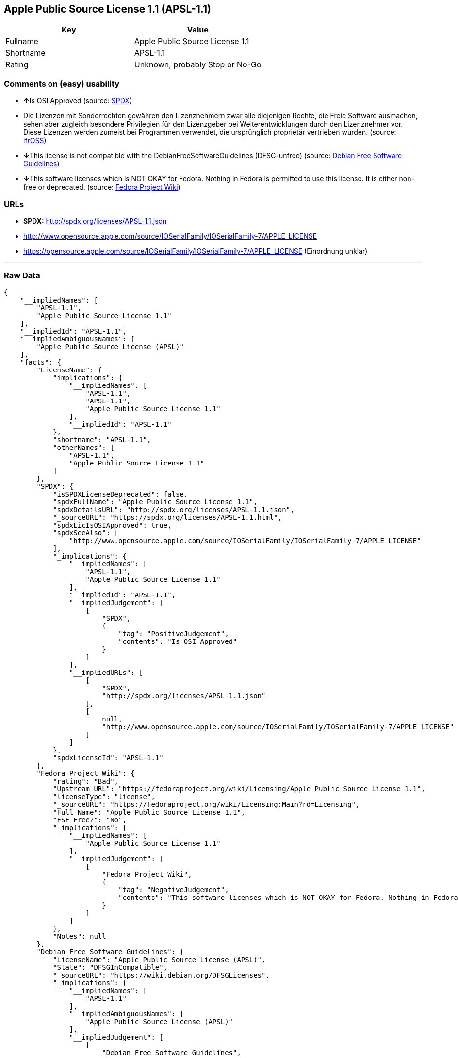 == Apple Public Source License 1.1 (APSL-1.1)

[cols=",",options="header",]
|=========================================
|Key |Value
|Fullname |Apple Public Source License 1.1
|Shortname |APSL-1.1
|Rating |Unknown, probably Stop or No-Go
|=========================================

=== Comments on (easy) usability

* **↑**Is OSI Approved (source:
https://spdx.org/licenses/APSL-1.1.html[SPDX])
* Die Lizenzen mit Sonderrechten gewähren den Lizenznehmern zwar alle
diejenigen Rechte, die Freie Software ausmachen, sehen aber zugleich
besondere Privilegien für den Lizenzgeber bei Weiterentwicklungen durch
den Lizenznehmer vor. Diese Lizenzen werden zumeist bei Programmen
verwendet, die ursprünglich proprietär vertrieben wurden. (source:
https://ifross.github.io/ifrOSS/Lizenzcenter[ifrOSS])
* **↓**This license is not compatible with the
DebianFreeSoftwareGuidelines (DFSG-unfree) (source:
https://wiki.debian.org/DFSGLicenses[Debian Free Software Guidelines])
* **↓**This software licenses which is NOT OKAY for Fedora. Nothing in
Fedora is permitted to use this license. It is either non-free or
deprecated. (source:
https://fedoraproject.org/wiki/Licensing:Main?rd=Licensing[Fedora
Project Wiki])

=== URLs

* *SPDX:* http://spdx.org/licenses/APSL-1.1.json
* http://www.opensource.apple.com/source/IOSerialFamily/IOSerialFamily-7/APPLE_LICENSE
* https://opensource.apple.com/source/IOSerialFamily/IOSerialFamily-7/APPLE_LICENSE
(Einordnung unklar)

'''''

=== Raw Data

....
{
    "__impliedNames": [
        "APSL-1.1",
        "Apple Public Source License 1.1"
    ],
    "__impliedId": "APSL-1.1",
    "__impliedAmbiguousNames": [
        "Apple Public Source License (APSL)"
    ],
    "facts": {
        "LicenseName": {
            "implications": {
                "__impliedNames": [
                    "APSL-1.1",
                    "APSL-1.1",
                    "Apple Public Source License 1.1"
                ],
                "__impliedId": "APSL-1.1"
            },
            "shortname": "APSL-1.1",
            "otherNames": [
                "APSL-1.1",
                "Apple Public Source License 1.1"
            ]
        },
        "SPDX": {
            "isSPDXLicenseDeprecated": false,
            "spdxFullName": "Apple Public Source License 1.1",
            "spdxDetailsURL": "http://spdx.org/licenses/APSL-1.1.json",
            "_sourceURL": "https://spdx.org/licenses/APSL-1.1.html",
            "spdxLicIsOSIApproved": true,
            "spdxSeeAlso": [
                "http://www.opensource.apple.com/source/IOSerialFamily/IOSerialFamily-7/APPLE_LICENSE"
            ],
            "_implications": {
                "__impliedNames": [
                    "APSL-1.1",
                    "Apple Public Source License 1.1"
                ],
                "__impliedId": "APSL-1.1",
                "__impliedJudgement": [
                    [
                        "SPDX",
                        {
                            "tag": "PositiveJudgement",
                            "contents": "Is OSI Approved"
                        }
                    ]
                ],
                "__impliedURLs": [
                    [
                        "SPDX",
                        "http://spdx.org/licenses/APSL-1.1.json"
                    ],
                    [
                        null,
                        "http://www.opensource.apple.com/source/IOSerialFamily/IOSerialFamily-7/APPLE_LICENSE"
                    ]
                ]
            },
            "spdxLicenseId": "APSL-1.1"
        },
        "Fedora Project Wiki": {
            "rating": "Bad",
            "Upstream URL": "https://fedoraproject.org/wiki/Licensing/Apple_Public_Source_License_1.1",
            "licenseType": "license",
            "_sourceURL": "https://fedoraproject.org/wiki/Licensing:Main?rd=Licensing",
            "Full Name": "Apple Public Source License 1.1",
            "FSF Free?": "No",
            "_implications": {
                "__impliedNames": [
                    "Apple Public Source License 1.1"
                ],
                "__impliedJudgement": [
                    [
                        "Fedora Project Wiki",
                        {
                            "tag": "NegativeJudgement",
                            "contents": "This software licenses which is NOT OKAY for Fedora. Nothing in Fedora is permitted to use this license. It is either non-free or deprecated."
                        }
                    ]
                ]
            },
            "Notes": null
        },
        "Debian Free Software Guidelines": {
            "LicenseName": "Apple Public Source License (APSL)",
            "State": "DFSGInCompatible",
            "_sourceURL": "https://wiki.debian.org/DFSGLicenses",
            "_implications": {
                "__impliedNames": [
                    "APSL-1.1"
                ],
                "__impliedAmbiguousNames": [
                    "Apple Public Source License (APSL)"
                ],
                "__impliedJudgement": [
                    [
                        "Debian Free Software Guidelines",
                        {
                            "tag": "NegativeJudgement",
                            "contents": "This license is not compatible with the DebianFreeSoftwareGuidelines (DFSG-unfree)"
                        }
                    ]
                ]
            },
            "Comment": null,
            "LicenseId": "APSL-1.1"
        },
        "ifrOSS": {
            "ifrKind": "IfrLicenseWithSpecialRights",
            "ifrURL": "https://opensource.apple.com/source/IOSerialFamily/IOSerialFamily-7/APPLE_LICENSE (Einordnung unklar)",
            "_sourceURL": "https://ifross.github.io/ifrOSS/Lizenzcenter",
            "ifrName": "Apple Public Source License 1.1",
            "ifrId": null,
            "_implications": {
                "__impliedNames": [
                    "Apple Public Source License 1.1"
                ],
                "__impliedJudgement": [
                    [
                        "ifrOSS",
                        {
                            "tag": "NeutralJudgement",
                            "contents": "Die Lizenzen mit Sonderrechten gewÃ¤hren den Lizenznehmern zwar alle diejenigen Rechte, die Freie Software ausmachen, sehen aber zugleich besondere Privilegien fÃ¼r den Lizenzgeber bei Weiterentwicklungen durch den Lizenznehmer vor. Diese Lizenzen werden zumeist bei Programmen verwendet, die ursprÃ¼nglich proprietÃ¤r vertrieben wurden."
                        }
                    ]
                ],
                "__impliedURLs": [
                    [
                        null,
                        "https://opensource.apple.com/source/IOSerialFamily/IOSerialFamily-7/APPLE_LICENSE (Einordnung unklar)"
                    ]
                ]
            }
        }
    },
    "__impliedJudgement": [
        [
            "Debian Free Software Guidelines",
            {
                "tag": "NegativeJudgement",
                "contents": "This license is not compatible with the DebianFreeSoftwareGuidelines (DFSG-unfree)"
            }
        ],
        [
            "Fedora Project Wiki",
            {
                "tag": "NegativeJudgement",
                "contents": "This software licenses which is NOT OKAY for Fedora. Nothing in Fedora is permitted to use this license. It is either non-free or deprecated."
            }
        ],
        [
            "SPDX",
            {
                "tag": "PositiveJudgement",
                "contents": "Is OSI Approved"
            }
        ],
        [
            "ifrOSS",
            {
                "tag": "NeutralJudgement",
                "contents": "Die Lizenzen mit Sonderrechten gewÃ¤hren den Lizenznehmern zwar alle diejenigen Rechte, die Freie Software ausmachen, sehen aber zugleich besondere Privilegien fÃ¼r den Lizenzgeber bei Weiterentwicklungen durch den Lizenznehmer vor. Diese Lizenzen werden zumeist bei Programmen verwendet, die ursprÃ¼nglich proprietÃ¤r vertrieben wurden."
            }
        ]
    ],
    "__impliedURLs": [
        [
            "SPDX",
            "http://spdx.org/licenses/APSL-1.1.json"
        ],
        [
            null,
            "http://www.opensource.apple.com/source/IOSerialFamily/IOSerialFamily-7/APPLE_LICENSE"
        ],
        [
            null,
            "https://opensource.apple.com/source/IOSerialFamily/IOSerialFamily-7/APPLE_LICENSE (Einordnung unklar)"
        ]
    ]
}
....